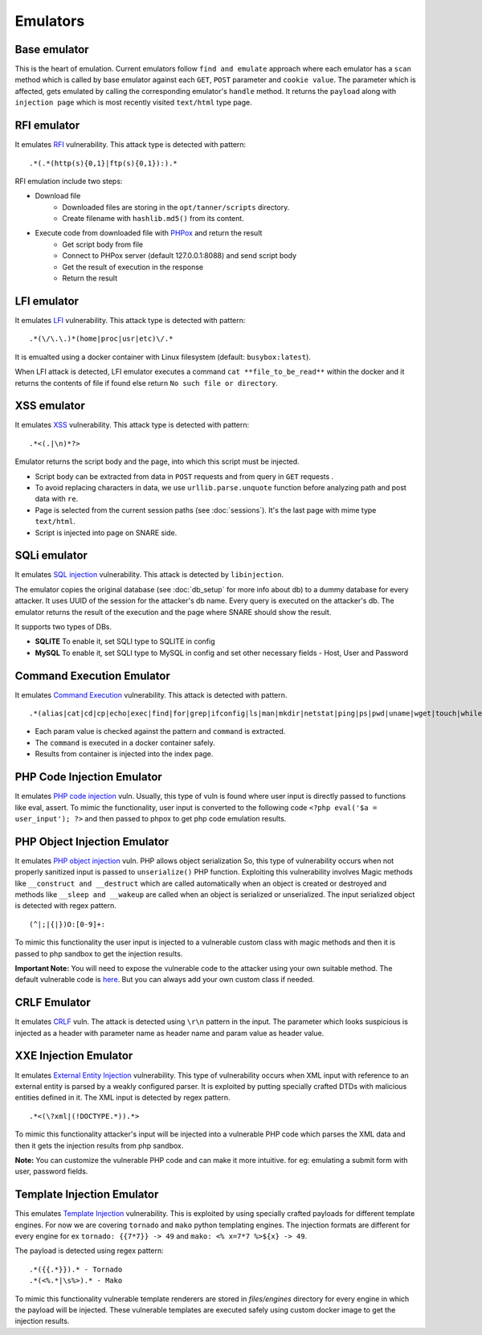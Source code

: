 Emulators
---------
Base emulator
~~~~~~~~~~~~~
This is the heart of emulation. Current emulators follow ``find and emulate`` approach where each emulator has a ``scan`` method
which is called by base emulator against each ``GET``, ``POST`` parameter and ``cookie value``. The parameter which is affected, gets
emulated by calling the corresponding emulator's ``handle`` method. It returns the ``payload`` along with ``injection page`` which is most recently visited ``text/html`` type page.

RFI emulator
~~~~~~~~~~~~
It emulates RFI_ vulnerability. This attack type is detected with pattern:

::

.*(.*(http(s){0,1}|ftp(s){0,1}):).*

RFI emulation include two steps:

* Download file
   * Downloaded files are storing in the ``opt/tanner/scripts`` directory.
   * Create filename with ``hashlib.md5()`` from its content.
* Execute code from downloaded file with PHPox_ and return the result
   * Get script body from file
   * Connect to PHPox server (default 127.0.0.1:8088) and send script body
   * Get the result of execution in the response
   * Return the result


LFI emulator
~~~~~~~~~~~~
It emulates LFI_ vulnerability. This attack type is detected with pattern:

::

.*(\/\.\.)*(home|proc|usr|etc)\/.*

It is emualted using a docker container with Linux filesystem (default: ``busybox:latest``).

When LFI attack is detected, LFI emulator executes a command ``cat **file_to_be_read**`` within the docker and it returns the contents
of file if found else return ``No such file or directory``.

XSS emulator
~~~~~~~~~~~~
It emulates XSS_ vulnerability. This attack type is detected with pattern:

::

.*<(.|\n)*?>


Emulator returns the script body and the page, into which this script must be injected.

* Script body can be extracted from data in ``POST`` requests and from query in ``GET`` requests .
* To avoid replacing characters in data, we use ``urllib.parse.unquote`` function before analyzing path and post data with ``re``.
* Page is selected from the current session paths (see :doc:`sessions`). It's the last page with mime type ``text/html``.
* Script is injected into page on SNARE side.

SQLi emulator
~~~~~~~~~~~~~

It emulates `SQL injection`_ vulnerability. This attack is detected by ``libinjection``.

The emulator copies the original database (see :doc:`db_setup` for more info about db) to a dummy database for every attacker.
It uses UUID of the session for the attacker's db name. Every query is executed on the attacker's db.
The emulator returns the result of the execution and the page where SNARE should show the result.

It supports two types of DBs.

* **SQLITE**
  To enable it, set SQLI type to SQLITE in config
* **MySQL**
  To enable it, set SQLI type to MySQL in config and set other necessary fields - Host, User and Password

Command Execution Emulator
~~~~~~~~~~~~~~~~~~~~~~~~~~

It emulates `Command Execution`_ vulnerability. This attack is detected with pattern.

::

.*(alias|cat|cd|cp|echo|exec|find|for|grep|ifconfig|ls|man|mkdir|netstat|ping|ps|pwd|uname|wget|touch|while).*

* Each param value is checked against the pattern and ``command`` is extracted.
* The ``command`` is executed in a docker container safely.
* Results from container is injected into the index page.

PHP Code Injection Emulator
~~~~~~~~~~~~~~~~~~~~~~~~~~~
It emulates `PHP code injection`_ vuln. Usually, this type of vuln is found where user input is directly passed to
functions like eval, assert. To mimic the functionality, user input is converted to the following code
``<?php eval('$a = user_input'); ?>`` and then passed to phpox to get php code emulation results.

PHP Object Injection Emulator
~~~~~~~~~~~~~~~~~~~~~~~~~~~~~
It emulates `PHP object injection`_ vuln. PHP allows object serialization So, this type of vulnerability occurs when not
properly sanitized input is passed to ``unserialize()`` PHP function. Exploiting this vulnerability involves Magic methods like
``__construct and __destruct`` which are called automatically when an object is created or destroyed and methods like
``__sleep and __wakeup`` are called when an object is serialized or unserialized. The input serialized object is
detected with regex pattern.

::

(^|;|{|})O:[0-9]+:

To mimic this functionality the user input is injected to a vulnerable custom class with magic methods and then it
is passed to php sandbox to get the injection results.

**Important Note:** You will need to expose the vulnerable code to the attacker using your own suitable method. The
default vulnerable code is `here`_. But you can always add your own custom class if needed.

CRLF Emulator
~~~~~~~~~~~~~
It emulates `CRLF`_ vuln. The attack is detected using ``\r\n`` pattern in the input. The parameter which looks suspicious
is injected as a header with parameter name as header name and param value as header value.

XXE Injection Emulator
~~~~~~~~~~~~~~~~~~~~~~
It emulates `External Entity Injection`_ vulnerability. This type of vulnerability occurs when XML input with reference
to an external entity is parsed by a weakly configured parser. It is exploited by putting specially crafted DTDs with malicious
entities defined in it. The XML input is detected by regex pattern.

::

.*<(\?xml|(!DOCTYPE.*)).*>

To mimic this functionality attacker's input will be injected into a vulnerable PHP code which parses the XML data
and then it gets the injection results from php sandbox.

**Note:** You can customize the vulnerable PHP code and can make it more intuitive. for eg: emulating a submit form with user, password fields.

Template Injection Emulator
~~~~~~~~~~~~~~~~~~~~~~~~~~~
This emulates `Template Injection`_ vulnerability. This is exploited by using specially crafted payloads for different template engines.
For now we are covering ``tornado`` and ``mako`` python templating engines. The injection formats are different for every engine
for ex ``tornado: {{7*7}} -> 49`` and ``mako: <% x=7*7 %>${x} -> 49``.

The payload is detected using regex pattern:

::

.*({{.*}}).* - Tornado
.*(<%.*|\s%>).* - Mako

To mimic this functionality vulnerable template renderers are stored in `files/engines` directory for every engine in which the payload will be injected.
These vulnerable templates are executed safely using custom docker image to get the injection results.


.. _Template Injection: https://portswigger.net/blog/server-side-template-injection
.. _RFI: https://en.wikipedia.org/wiki/File_inclusion_vulnerability#Remote_File_Inclusion
.. _PHPox: https://github.com/mushorg/phpox
.. _LFI: https://en.wikipedia.org/wiki/File_inclusion_vulnerability#Local_File_Inclusion
.. _XSS: https://en.wikipedia.org/wiki/Cross-site_scripting
.. _SQL injection: https://en.wikipedia.org/wiki/SQL_injection
.. _Command Execution: https://www.owasp.org/index.php/Command_Injection
.. _PHP Code Injection: https://www.owasp.org/index.php/Code_Injection
.. _PHP object injection: https://www.owasp.org/index.php/PHP_Object_Injection
.. _CRLF: https://www.owasp.org/index.php/CRLF_Injection
.. _External Entity Injection: https://www.owasp.org/index.php/XML_External_Entity_(XXE)_Processing
.. _manual: https://github.com/client9/libinjection/wiki/doc-sqli-python
.. _here: https://github.com/mushorg/tanner/blob/8ce13d1f7d4423ddaf0e7910781199be9b90ce40/tanner/emulators/php_object_injection.py#L16
